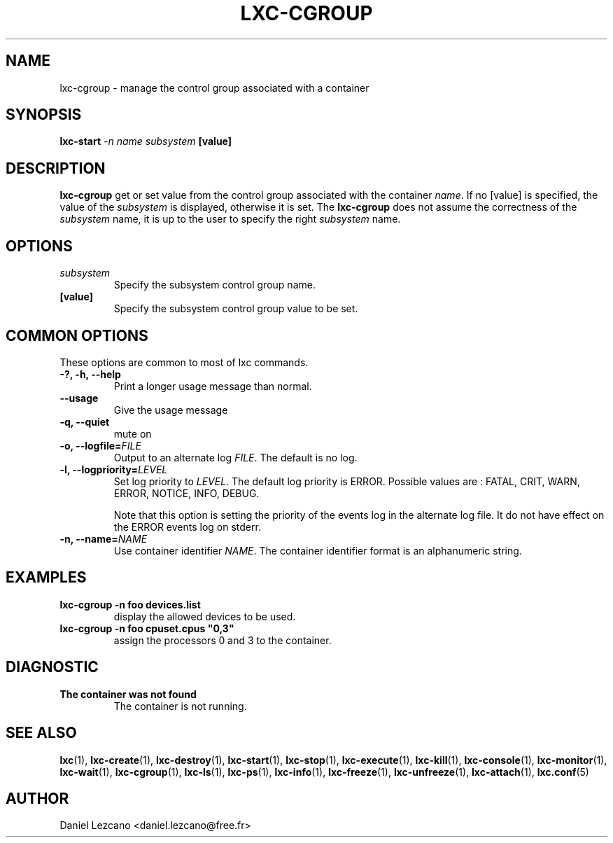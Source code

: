 .\" This manpage has been automatically generated by docbook2man 
.\" from a DocBook document.  This tool can be found at:
.\" <http://shell.ipoline.com/~elmert/comp/docbook2X/> 
.\" Please send any bug reports, improvements, comments, patches, 
.\" etc. to Steve Cheng <steve@ggi-project.org>.
.TH "LXC-CGROUP" "1" "10 July 2012" "" ""

.SH NAME
lxc-cgroup \- manage the control group associated with a container
.SH SYNOPSIS

\fBlxc-start \fI-n name\fB
\fIsubsystem\fB [value]
\fR

.SH "DESCRIPTION"
.PP
\fBlxc-cgroup\fR get or set value from the control
group associated with the
container \fIname\fR\&. If
no [value] is specified, the value of
the \fIsubsystem\fR is displayed, otherwise
it is set. The \fBlxc-cgroup\fR does not assume the
correctness of the \fIsubsystem\fR name, it
is up to the user to specify the
right \fIsubsystem\fR name.
.SH "OPTIONS"
.TP
\fB   \fIsubsystem\fB \fR
Specify the subsystem control group name.
.TP
\fB   [value] \fR
Specify the subsystem control group value to be set.
.SH "COMMON OPTIONS"
.PP
These options are common to most of lxc commands.
.TP
\fB-?, -h, --help\fR
Print a longer usage message than normal.
.TP
\fB--usage\fR
Give the usage message
.TP
\fB-q, --quiet\fR
mute on
.TP
\fB-o, --logfile=\fIFILE\fB\fR
Output to an alternate log
\fIFILE\fR\&. The default is no log.
.TP
\fB-l, --logpriority=\fILEVEL\fB\fR
Set log priority to
\fILEVEL\fR\&. The default log
priority is ERROR\&. Possible values are :
FATAL, CRIT,
WARN, ERROR,
NOTICE, INFO,
DEBUG\&.

Note that this option is setting the priority of the events
log in the alternate log file. It do not have effect on the
ERROR events log on stderr.
.TP
\fB-n, --name=\fINAME\fB\fR
Use container identifier \fINAME\fR\&.
The container identifier format is an alphanumeric string.
.SH "EXAMPLES"
.TP
\fBlxc-cgroup -n foo devices.list\fR
display the allowed devices to be used.
.TP
\fBlxc-cgroup -n foo cpuset.cpus "0,3"\fR
assign the processors 0 and 3 to the container.
.SH "DIAGNOSTIC"
.TP
\fBThe container was not found\fR
The container is not running.
.SH "SEE ALSO"
.PP
\fBlxc\fR(1),
\fBlxc-create\fR(1),
\fBlxc-destroy\fR(1),
\fBlxc-start\fR(1),
\fBlxc-stop\fR(1),
\fBlxc-execute\fR(1),
\fBlxc-kill\fR(1),
\fBlxc-console\fR(1),
\fBlxc-monitor\fR(1),
\fBlxc-wait\fR(1),
\fBlxc-cgroup\fR(1),
\fBlxc-ls\fR(1),
\fBlxc-ps\fR(1),
\fBlxc-info\fR(1),
\fBlxc-freeze\fR(1),
\fBlxc-unfreeze\fR(1),
\fBlxc-attach\fR(1),
\fBlxc.conf\fR(5)
.SH "AUTHOR"
.PP
Daniel Lezcano <daniel.lezcano@free.fr>

